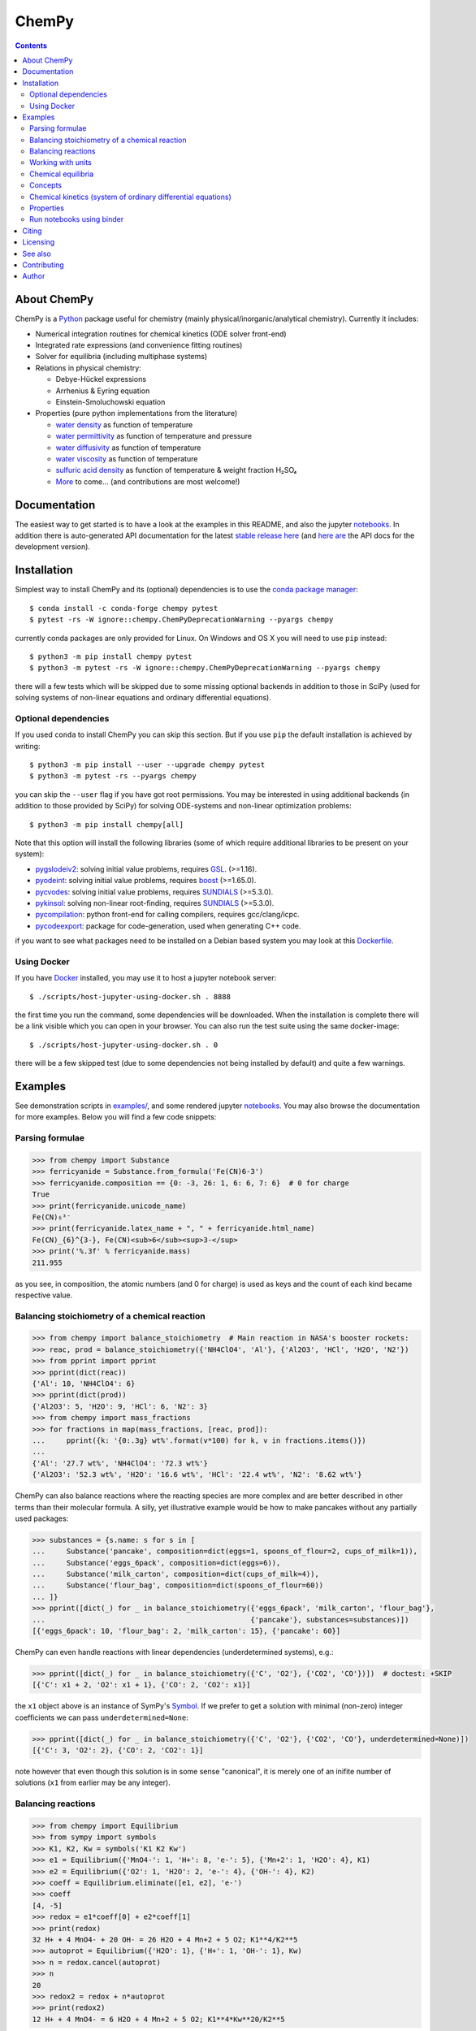 ChemPy
======

.. image:: http://hera.physchem.kth.se:8080/api/badges/bjodah/chempy/status.svg?ref=refs/heads/master
   :target: http://hera.physchem.kth.se:8080/bjodah/chempy
   :alt: Build status
.. image:: https://img.shields.io/pypi/v/chempy.svg
   :target: https://pypi.python.org/pypi/chempy
   :alt: PyPI version
.. image:: https://img.shields.io/badge/python-3.8,3.9-blue.svg
   :target: https://www.python.org/
   :alt: Python version
.. image:: https://img.shields.io/pypi/l/chempy.svg
   :target: https://github.com/bjodah/chempy/blob/master/LICENSE
   :alt: License
.. image:: http://img.shields.io/badge/benchmarked%20by-asv-green.svg?style=flat
   :target: http://hera.physchem.kth.se/~chempy/benchmarks
   :alt: airspeedvelocity
.. image:: http://hera.physchem.kth.se/~chempy/branches/master/htmlcov/coverage.svg
   :target: http://hera.physchem.kth.se/~chempy/branches/master/htmlcov
   :alt: coverage
.. image:: http://joss.theoj.org/papers/10.21105/joss.00565/status.svg
   :target: https://doi.org/10.21105/joss.00565
   :alt: Journal of Open Source Software DOI

.. contents::


About ChemPy
------------
ChemPy is a `Python <https://www.python.org>`_ package useful for
chemistry (mainly physical/inorganic/analytical chemistry). Currently it includes:

- Numerical integration routines for chemical kinetics (ODE solver front-end)
- Integrated rate expressions (and convenience fitting routines)
- Solver for equilibria (including multiphase systems)
- Relations in physical chemistry:

  - Debye-Hückel expressions
  - Arrhenius & Eyring equation
  - Einstein-Smoluchowski equation

- Properties (pure python implementations from the literature)

  - `water density <https://github.com/bjodah/chempy/blob/master/chempy/properties/water_density_tanaka_2001.py>`_ as function of temperature
  - `water permittivity <https://github.com/bjodah/chempy/blob/master/chempy/properties/water_permittivity_bradley_pitzer_1979.py>`_ as function of temperature and pressure
  - `water diffusivity <https://github.com/bjodah/chempy/blob/master/chempy/properties/water_diffusivity_holz_2000.py>`_ as function of temperature
  - `water viscosity <https://github.com/bjodah/chempy/blob/master/chempy/properties/water_viscosity_korson_1969.py>`_ as function of temperature
  - `sulfuric acid density <https://github.com/bjodah/chempy/blob/master/chempy/properties/sulfuric_acid_density_myhre_1998.py>`_ as function of temperature & weight fraction H₂SO₄
  - `More <https://github.com/bjodah/chempy/tree/master/chempy/properties>`_ to come... (and contributions are most welcome!)


Documentation
-------------
The easiest way to get started is to have a look at the examples in this README,
and also the jupyter notebooks_. In addition there is auto-generated API documentation
for the latest `stable release here <https://bjodah.github.io/chempy/latest>`_
(and `here are <http://hera.physchem.kth.se/~chempy/branches/master/html>`_ the API docs for the development version).

.. _notebooks: http://hera.physchem.kth.se/~chempy/branches/master/examples

Installation
------------
Simplest way to install ChemPy and its (optional) dependencies is to use the
`conda package manager <https://conda.pydata.org/docs/>`_::

   $ conda install -c conda-forge chempy pytest
   $ pytest -rs -W ignore::chempy.ChemPyDeprecationWarning --pyargs chempy

currently conda packages are only provided for Linux. On Windows and OS X
you will need to use ``pip`` instead::

   $ python3 -m pip install chempy pytest
   $ python3 -m pytest -rs -W ignore::chempy.ChemPyDeprecationWarning --pyargs chempy

there will a few tests which will be skipped due to some missing optional
backends in addition to those in SciPy (used for solving systems of non-linear
equations and ordinary differential equations).


Optional dependencies
~~~~~~~~~~~~~~~~~~~~~
If you used ``conda`` to install ChemPy you can skip this section.
But if you use ``pip`` the default installation is achieved by writing::

   $ python3 -m pip install --user --upgrade chempy pytest
   $ python3 -m pytest -rs --pyargs chempy

you can skip the ``--user`` flag if you have got root permissions.
You may be interested in using additional backends (in addition to those provided by SciPy)
for solving ODE-systems and non-linear optimization problems::

   $ python3 -m pip install chempy[all]

Note that this option will install the following libraries
(some of which require additional libraries to be present on your system):

- `pygslodeiv2 <https://github.com/bjodah/pygslodeiv2>`_: solving initial value problems, requires GSL_. (>=1.16).
- `pyodeint <https://github.com/bjodah/pyodeint>`_: solving initial value problems, requires boost_ (>=1.65.0).
- `pycvodes <https://github.com/bjodah/pycvodes>`_: solving initial value problems, requires SUNDIALS_ (>=5.3.0).
- `pykinsol <https://github.com/bjodah/pykinsol>`_: solving non-linear root-finding, requires SUNDIALS_ (>=5.3.0).
- `pycompilation <https://github.com/bjodah/pycompilation>`_: python front-end for calling compilers, requires gcc/clang/icpc.
- `pycodeexport <https://github.com/bjodah/pycodeexport>`_: package for code-generation, used when generating C++ code.

.. _GSL: https://www.gnu.org/software/gsl/
.. _boost: http://www.boost.org/
.. _SUNDIALS: https://computation.llnl.gov/projects/sundials

if you want to see what packages need to be installed on a Debian based system you may look at this
`Dockerfile <scripts/environment/Dockerfile>`_.

Using Docker
~~~~~~~~~~~~
If you have `Docker <https://www.docker.com>`_ installed, you may use it to host a jupyter
notebook server::

  $ ./scripts/host-jupyter-using-docker.sh . 8888

the first time you run the command, some dependencies will be downloaded. When the installation
is complete there will be a link visible which you can open in your browser. You can also run
the test suite using the same docker-image::

  $ ./scripts/host-jupyter-using-docker.sh . 0

there will be a few skipped test (due to some dependencies not being installed by default) and
quite a few warnings.


Examples
--------
See demonstration scripts in `examples/ <https://github.com/bjodah/chempy/tree/master/examples>`_,
and some rendered jupyter notebooks_.
You may also browse the documentation for more examples. Below you will find a few code snippets:

Parsing formulae
~~~~~~~~~~~~~~~~
.. code:: python

   >>> from chempy import Substance
   >>> ferricyanide = Substance.from_formula('Fe(CN)6-3')
   >>> ferricyanide.composition == {0: -3, 26: 1, 6: 6, 7: 6}  # 0 for charge
   True
   >>> print(ferricyanide.unicode_name)
   Fe(CN)₆³⁻
   >>> print(ferricyanide.latex_name + ", " + ferricyanide.html_name)
   Fe(CN)_{6}^{3-}, Fe(CN)<sub>6</sub><sup>3-</sup>
   >>> print('%.3f' % ferricyanide.mass)
   211.955


as you see, in composition, the atomic numbers (and 0 for charge) is used as
keys and the count of each kind became respective value.

Balancing stoichiometry of a chemical reaction
~~~~~~~~~~~~~~~~~~~~~~~~~~~~~~~~~~~~~~~~~~~~~~
.. code:: python

   >>> from chempy import balance_stoichiometry  # Main reaction in NASA's booster rockets:
   >>> reac, prod = balance_stoichiometry({'NH4ClO4', 'Al'}, {'Al2O3', 'HCl', 'H2O', 'N2'})
   >>> from pprint import pprint
   >>> pprint(dict(reac))
   {'Al': 10, 'NH4ClO4': 6}
   >>> pprint(dict(prod))
   {'Al2O3': 5, 'H2O': 9, 'HCl': 6, 'N2': 3}
   >>> from chempy import mass_fractions
   >>> for fractions in map(mass_fractions, [reac, prod]):
   ...     pprint({k: '{0:.3g} wt%'.format(v*100) for k, v in fractions.items()})
   ...
   {'Al': '27.7 wt%', 'NH4ClO4': '72.3 wt%'}
   {'Al2O3': '52.3 wt%', 'H2O': '16.6 wt%', 'HCl': '22.4 wt%', 'N2': '8.62 wt%'}


ChemPy can also balance reactions where the reacting species are more complex and
are better described in other terms than their molecular formula. A silly, yet
illustrative example would be how to make pancakes without any partially used packages:

.. code:: python

   >>> substances = {s.name: s for s in [
   ...     Substance('pancake', composition=dict(eggs=1, spoons_of_flour=2, cups_of_milk=1)),
   ...     Substance('eggs_6pack', composition=dict(eggs=6)),
   ...     Substance('milk_carton', composition=dict(cups_of_milk=4)),
   ...     Substance('flour_bag', composition=dict(spoons_of_flour=60))
   ... ]}
   >>> pprint([dict(_) for _ in balance_stoichiometry({'eggs_6pack', 'milk_carton', 'flour_bag'},
   ...                                                {'pancake'}, substances=substances)])
   [{'eggs_6pack': 10, 'flour_bag': 2, 'milk_carton': 15}, {'pancake': 60}]


ChemPy can even handle reactions with linear dependencies (underdetermined systems), e.g.:

.. code:: python

   >>> pprint([dict(_) for _ in balance_stoichiometry({'C', 'O2'}, {'CO2', 'CO'})])  # doctest: +SKIP
   [{'C': x1 + 2, 'O2': x1 + 1}, {'CO': 2, 'CO2': x1}]


the ``x1`` object above is an instance of SymPy's Symbol_. If we prefer to get a solution
with minimal (non-zero) integer coefficients we can pass ``underdetermined=None``:

.. code:: python

   >>> pprint([dict(_) for _ in balance_stoichiometry({'C', 'O2'}, {'CO2', 'CO'}, underdetermined=None)])
   [{'C': 3, 'O2': 2}, {'CO': 2, 'CO2': 1}]


note however that even though this solution is in some sense "canonical",
it is merely one of an inifite number of solutions (``x1`` from earlier may be any integer).


.. _Symbol: http://docs.sympy.org/latest/modules/core.html#sympy.core.symbol.Symbol


Balancing reactions
~~~~~~~~~~~~~~~~~~~
.. code:: python

   >>> from chempy import Equilibrium
   >>> from sympy import symbols
   >>> K1, K2, Kw = symbols('K1 K2 Kw')
   >>> e1 = Equilibrium({'MnO4-': 1, 'H+': 8, 'e-': 5}, {'Mn+2': 1, 'H2O': 4}, K1)
   >>> e2 = Equilibrium({'O2': 1, 'H2O': 2, 'e-': 4}, {'OH-': 4}, K2)
   >>> coeff = Equilibrium.eliminate([e1, e2], 'e-')
   >>> coeff
   [4, -5]
   >>> redox = e1*coeff[0] + e2*coeff[1]
   >>> print(redox)
   32 H+ + 4 MnO4- + 20 OH- = 26 H2O + 4 Mn+2 + 5 O2; K1**4/K2**5
   >>> autoprot = Equilibrium({'H2O': 1}, {'H+': 1, 'OH-': 1}, Kw)
   >>> n = redox.cancel(autoprot)
   >>> n
   20
   >>> redox2 = redox + n*autoprot
   >>> print(redox2)
   12 H+ + 4 MnO4- = 6 H2O + 4 Mn+2 + 5 O2; K1**4*Kw**20/K2**5

Working with units
~~~~~~~~~~~~~~~~~~
Functions and objects useful
for working with units are available from the ``chempy.units`` module. Here is an
example of how ChemPy can check consistency of units:

.. code:: python

   >>> from chempy import Reaction
   >>> r = Reaction.from_string("H2O -> H+ + OH-; 1e-4/M/s")
   Traceback (most recent call last):
   ...
   ValueError: Unable to convert between units of "1/M" and "dimensionless"
   >>> r = Reaction.from_string("H2O -> H+ + OH-; 1e-4/s")
   >>> from chempy.units import to_unitless, default_units as u
   >>> to_unitless(r.param, 1/u.minute)
   0.006

right now the ``.units`` module wraps the quantities_ package with some minor
additions and work-arounds. However, there is no guarantee that the underlying
package will not change in a future version of ChemPy (there are many packages
for dealing with units in the scientific Python ecosystem).

.. _quantities: http://python-quantities.readthedocs.io/en/latest/


Chemical equilibria
~~~~~~~~~~~~~~~~~~~
If we want to predict pH of a bicarbonate solution we simply just need pKa and pKw values:

.. code:: python

   >>> from collections import defaultdict
   >>> from chempy.equilibria import EqSystem
   >>> eqsys = EqSystem.from_string("""HCO3- = H+ + CO3-2; 10**-10.3
   ... H2CO3 = H+ + HCO3-; 10**-6.3
   ... H2O = H+ + OH-; 10**-14/55.4
   ... """)  # pKa1(H2CO3) = 6.3 (implicitly incl. CO2(aq)), pKa2=10.3 & pKw=14
   >>> arr, info, sane = eqsys.root(defaultdict(float, {'H2O': 55.4, 'HCO3-': 1e-2}))
   >>> conc = dict(zip(eqsys.substances, arr))
   >>> from math import log10
   >>> print("pH: %.2f" % -log10(conc['H+']))
   pH: 8.30

here is another example for ammonia:

.. code:: python

   >>> from chempy import Equilibrium
   >>> from chempy.chemistry import Species
   >>> water_autop = Equilibrium({'H2O'}, {'H+', 'OH-'}, 10**-14)  # unit "molar" assumed
   >>> ammonia_prot = Equilibrium({'NH4+'}, {'NH3', 'H+'}, 10**-9.24)  # same here
   >>> substances = [Species.from_formula(f) for f in 'H2O OH- H+ NH3 NH4+'.split()]
   >>> eqsys = EqSystem([water_autop, ammonia_prot], substances)
   >>> print('\n'.join(map(str, eqsys.rxns)))  # "rxns" short for "reactions"
   H2O = H+ + OH-; 1e-14
   NH4+ = H+ + NH3; 5.75e-10
   >>> init_conc = defaultdict(float, {'H2O': 1, 'NH3': 0.1})
   >>> x, sol, sane = eqsys.root(init_conc)
   >>> assert sol['success'] and sane
   >>> print(', '.join('%.2g' % v for v in x))
   1, 0.0013, 7.6e-12, 0.099, 0.0013


Concepts
~~~~~~~~~
ChemPy collects equations and utility functions for working with
concepts such as `ionic strength <https://en.wikipedia.org/wiki/Ionic_strength>`_:

.. code:: python

   >>> from chempy.electrolytes import ionic_strength
   >>> ionic_strength({'Fe+3': 0.050, 'ClO4-': 0.150}) == .3
   True

note how ChemPy parsed the charges from the names of the substances. There are
also e.g. empirical equations and convenience classes for them available, e.g.:

.. code:: python

   >>> from chempy.henry import Henry
   >>> kH_O2 = Henry(1.2e-3, 1800, ref='carpenter_1966')
   >>> print('%.1e' % kH_O2(298.15))
   1.2e-03

to get more information about e.g. this class, you may can look at the `API documentation`_.

.. _API documentation: https://bjodah.github.io/chempy/latest/chempy.html#module-chempy.henry


Chemical kinetics (system of ordinary differential equations)
~~~~~~~~~~~~~~~~~~~~~~~~~~~~~~~~~~~~~~~~~~~~~~~~~~~~~~~~~~~~~
A common task when modelling problems in chemistry is to investigate the time dependence
of a system. This branch of study is known as
`chemical kinetics <https://en.wikipedia.org/wiki/Chemical_kinetics>`_, and ChemPy has
some classes and functions for working with such problems:

.. code:: python

   >>> from chempy import ReactionSystem  # The rate constants below are arbitrary
   >>> rsys = ReactionSystem.from_string("""2 Fe+2 + H2O2 -> 2 Fe+3 + 2 OH-; 42
   ...     2 Fe+3 + H2O2 -> 2 Fe+2 + O2 + 2 H+; 17
   ...     H+ + OH- -> H2O; 1e10
   ...     H2O -> H+ + OH-; 1e-4""")  # "[H2O]" = 1.0 (actually 55.4 at RT)
   >>> from chempy.kinetics.ode import get_odesys
   >>> odesys, extra = get_odesys(rsys)
   >>> from collections import defaultdict
   >>> import numpy as np
   >>> tout = sorted(np.concatenate((np.linspace(0, 23), np.logspace(-8, 1))))
   >>> c0 = defaultdict(float, {'Fe+2': 0.05, 'H2O2': 0.1, 'H2O': 1.0, 'H+': 1e-2, 'OH-': 1e-12})
   >>> result = odesys.integrate(tout, c0, atol=1e-12, rtol=1e-14)
   >>> import matplotlib.pyplot as plt
   >>> fig, axes = plt.subplots(1, 2, figsize=(12, 5))
   >>> for ax in axes:
   ...     _ = result.plot(names=[k for k in rsys.substances if k != 'H2O'], ax=ax)
   ...     _ = ax.legend(loc='best', prop={'size': 9})
   ...     _ = ax.set_xlabel('Time')
   ...     _ = ax.set_ylabel('Concentration')
   >>> _ = axes[1].set_ylim([1e-13, 1e-1])
   >>> _ = axes[1].set_xscale('log')
   >>> _ = axes[1].set_yscale('log')
   >>> _ = fig.tight_layout()
   >>> _ = fig.savefig('examples/kinetics.png', dpi=72)

.. image:: https://raw.githubusercontent.com/bjodah/chempy/master/examples/kinetics.png

Properties
~~~~~~~~~~
One of the fundamental tasks in science is the careful collection of data about the world
around us. ChemPy contains a growing collection of parametrizations from the scientific
literature with relevance in chemistry. Here is how you use one of these formulations:

.. code:: python

   >>> from chempy import Substance
   >>> from chempy.properties.water_density_tanaka_2001 import water_density as rho
   >>> from chempy.units import to_unitless, default_units as u
   >>> water = Substance.from_formula('H2O')
   >>> for T_C in (15, 25, 35):
   ...     concentration_H2O = rho(T=(273.15 + T_C)*u.kelvin, units=u)/water.molar_mass(units=u)
   ...     print('[H2O] = %.2f M (at %d °C)' % (to_unitless(concentration_H2O, u.molar), T_C))
   ...
   [H2O] = 55.46 M (at 15 °C)
   [H2O] = 55.35 M (at 25 °C)
   [H2O] = 55.18 M (at 35 °C)


Run notebooks using binder
~~~~~~~~~~~~~~~~~~~~~~~~~~
Using only a web-browser (and an internet connection) it is possible to explore the
notebooks here: (by the courtesy of the people behind mybinder)

.. image:: http://mybinder.org/badge.svg
   :target: https://mybinder.org/v2/gh/bjodah/chempy/f5f2546e79e165ba8fb258fc87d83a7fbdcbad64?filepath=index.ipynb
   :alt: Binder


Citing
------
If you make use of ChemPy in e.g. academic work you may cite the following peer-reviewed publication:

.. image:: http://joss.theoj.org/papers/10.21105/joss.00565/status.svg
   :target: https://doi.org/10.21105/joss.00565
   :alt: Journal of Open Source Software DOI

Depending on what underlying solver you are using you should also cite the appropriate paper
(you can look at the list of references in the JOSS article). If you need to reference,
in addition to the paper, a specific point version of ChemPy (for e.g. reproducibility)
you can get per-version DOIs from the zendodo archive:

.. image:: https://zenodo.org/badge/8840/bjodah/chempy.svg
   :target: https://zenodo.org/badge/latestdoi/8840/bjodah/chempy
   :alt: Zenodo DOI

Licensing
---------
The source code is Open Source and is released under the very permissive
`"simplified (2-clause) BSD license" <https://opensource.org/licenses/BSD-2-Clause>`_.
See `LICENSE <LICENSE>`_ for further details.

See also
--------
- `SymPy <https://github.com/sympy/sympy>`_
- `pyneqsys <https://github.com/bjodah/pyneqsys>`_
- `pyodesys <https://github.com/bjodah/pyodesys>`_
- `thermo <https://github.com/CalebBell/thermo>`_

Contributing
------------
Contributors are welcome to suggest improvements at https://github.com/bjodah/chempy
(see further details `here <CONTRIBUTING.rst>`_).


Author
------
Björn I. Dahlgren, contact:
 - gmail address: bjodah
